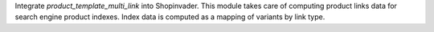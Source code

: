 Integrate `product_template_multi_link` into Shopinvader.
This module takes care of computing product links data
for search engine product indexes.
Index data is computed as a mapping of variants by link type.
